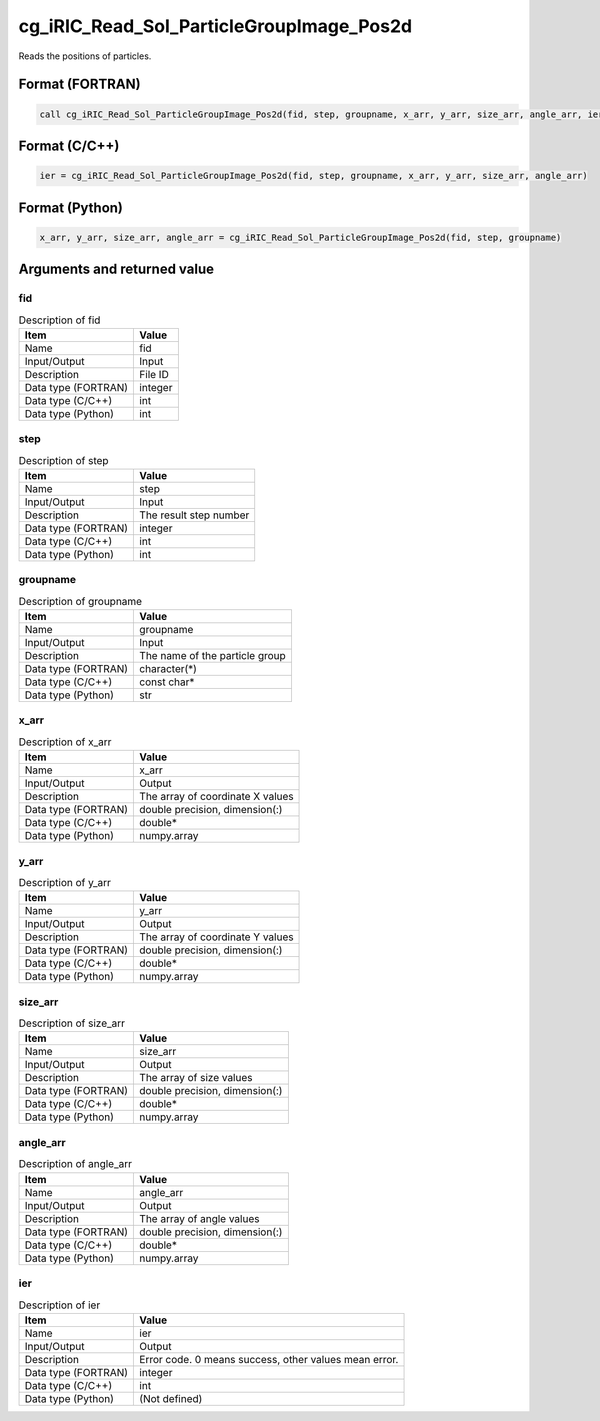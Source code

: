 .. _sec_ref_cg_iRIC_Read_Sol_ParticleGroupImage_Pos2d:

cg_iRIC_Read_Sol_ParticleGroupImage_Pos2d
=========================================

Reads the positions of particles.

Format (FORTRAN)
-----------------

.. code-block:: fortran

   call cg_iRIC_Read_Sol_ParticleGroupImage_Pos2d(fid, step, groupname, x_arr, y_arr, size_arr, angle_arr, ier)

Format (C/C++)
-----------------

.. code-block:: c

   ier = cg_iRIC_Read_Sol_ParticleGroupImage_Pos2d(fid, step, groupname, x_arr, y_arr, size_arr, angle_arr)

Format (Python)
-----------------

.. code-block:: python

   x_arr, y_arr, size_arr, angle_arr = cg_iRIC_Read_Sol_ParticleGroupImage_Pos2d(fid, step, groupname)

Arguments and returned value
-------------------------------

fid
~~~

.. list-table:: Description of fid
   :header-rows: 1

   * - Item
     - Value
   * - Name
     - fid
   * - Input/Output
     - Input

   * - Description
     - File ID
   * - Data type (FORTRAN)
     - integer
   * - Data type (C/C++)
     - int
   * - Data type (Python)
     - int

step
~~~~

.. list-table:: Description of step
   :header-rows: 1

   * - Item
     - Value
   * - Name
     - step
   * - Input/Output
     - Input

   * - Description
     - The result step number
   * - Data type (FORTRAN)
     - integer
   * - Data type (C/C++)
     - int
   * - Data type (Python)
     - int

groupname
~~~~~~~~~

.. list-table:: Description of groupname
   :header-rows: 1

   * - Item
     - Value
   * - Name
     - groupname
   * - Input/Output
     - Input

   * - Description
     - The name of the particle group
   * - Data type (FORTRAN)
     - character(*)
   * - Data type (C/C++)
     - const char*
   * - Data type (Python)
     - str

x_arr
~~~~~

.. list-table:: Description of x_arr
   :header-rows: 1

   * - Item
     - Value
   * - Name
     - x_arr
   * - Input/Output
     - Output

   * - Description
     - The array of coordinate X values
   * - Data type (FORTRAN)
     - double precision, dimension(:)
   * - Data type (C/C++)
     - double*
   * - Data type (Python)
     - numpy.array

y_arr
~~~~~

.. list-table:: Description of y_arr
   :header-rows: 1

   * - Item
     - Value
   * - Name
     - y_arr
   * - Input/Output
     - Output

   * - Description
     - The array of coordinate Y values
   * - Data type (FORTRAN)
     - double precision, dimension(:)
   * - Data type (C/C++)
     - double*
   * - Data type (Python)
     - numpy.array

size_arr
~~~~~~~~

.. list-table:: Description of size_arr
   :header-rows: 1

   * - Item
     - Value
   * - Name
     - size_arr
   * - Input/Output
     - Output

   * - Description
     - The array of size values
   * - Data type (FORTRAN)
     - double precision, dimension(:)
   * - Data type (C/C++)
     - double*
   * - Data type (Python)
     - numpy.array

angle_arr
~~~~~~~~~

.. list-table:: Description of angle_arr
   :header-rows: 1

   * - Item
     - Value
   * - Name
     - angle_arr
   * - Input/Output
     - Output

   * - Description
     - The array of angle values
   * - Data type (FORTRAN)
     - double precision, dimension(:)
   * - Data type (C/C++)
     - double*
   * - Data type (Python)
     - numpy.array

ier
~~~

.. list-table:: Description of ier
   :header-rows: 1

   * - Item
     - Value
   * - Name
     - ier
   * - Input/Output
     - Output

   * - Description
     - Error code. 0 means success, other values mean error.
   * - Data type (FORTRAN)
     - integer
   * - Data type (C/C++)
     - int
   * - Data type (Python)
     - (Not defined)

